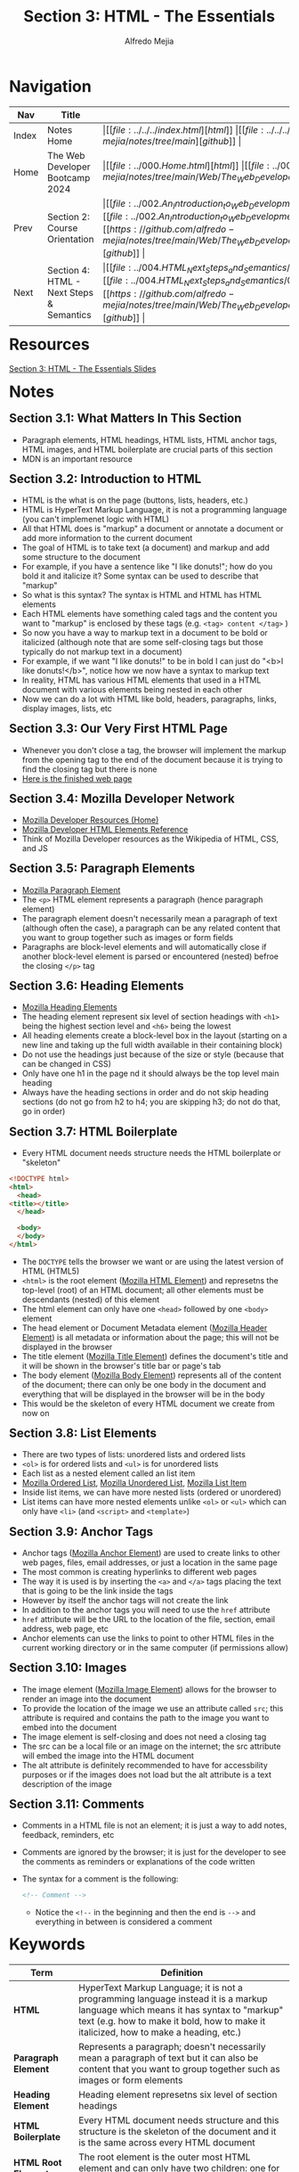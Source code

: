 #+title: Section 3: HTML - The Essentials
#+author: Alfredo Mejia
#+options: num:nil html-postamble:nil
#+html_head: <link rel="stylesheet" type="text/css" href="https://cdn.jsdelivr.net/npm/bulma@1.0.4/css/bulma.min.css" /> <style>body {margin: 5%} h1,h2,h3,h4,h5,h6 {margin-top: 3%} .content ul:not(:first-child) {margin-top: 0.25em}}</style>

* Navigation
| Nav   | Title                                    | Links                                   |
|-------+------------------------------------------+-----------------------------------------|
| Index | Notes Home                               | \vert [[file:../../../index.html][html]] \vert [[file:../../../index.org][org]] \vert [[https://github.com/alfredo-mejia/notes/tree/main][github]] \vert |
| Home  | The Web Developer Bootcamp 2024          | \vert [[file:../000.Home.html][html]] \vert [[file:../000.Home.org][org]] \vert [[https://github.com/alfredo-mejia/notes/tree/main/Web/The_Web_Developer_Bootcamp_2024][github]] \vert |
| Prev  | Section 2: Course Orientation            | \vert [[file:../002.An_Introduction_to_Web_Development/002.000.Notes.html][html]] \vert [[file:../002.An_Introduction_to_Web_Development/002.000.Notes.org][org]] \vert [[https://github.com/alfredo-mejia/notes/tree/main/Web/The_Web_Developer_Bootcamp_2024/002.An_Introduction_to_Web_Development][github]] \vert |
| Next  | Section 4: HTML - Next Steps & Semantics | \vert [[file:../004.HTML_Next_Steps_and_Semantics/004.000.Notes.html][html]] \vert [[file:../004.HTML_Next_Steps_and_Semantics/004.000.Notes.org][org]] \vert [[https://github.com/alfredo-mejia/notes/tree/main/Web/The_Web_Developer_Bootcamp_2024/004.HTML_Next_Steps_and_Semantics][github]] \vert |

* Resources
[[file:./003.HTML_The_Essentials_Slides.pdf][Section 3: HTML - The Essentials Slides]]

* Notes

** Section 3.1: What Matters In This Section
   - Paragraph elements, HTML headings, HTML lists, HTML anchor tags, HTML images, and HTML boilerplate are crucial parts of this section
   - MDN is an important resource

** Section 3.2: Introduction to HTML
   - HTML is the what is on the page (buttons, lists, headers, etc.)
   - HTML is HyperText Markup Language, it is not a programming language (you can't implemenet logic with HTML)
   - All that HTML does is "markup" a document or annotate a document or add more information to the current document
   - The goal of HTML is to take text (a document) and markup and add some structure to the document
   - For example, if you have a sentence like "I like donuts!"; how do you bold it and italicize it? Some syntax can be used to describe that "markup"
   - So what is this syntax? The syntax is HTML and HTML has HTML elements
   - Each HTML elements have something caled tags and the content you want to "markup" is enclosed by these tags (e.g. ~<tag> content </tag>~ )
   - So now you have a way to markup text in a document to be bold or italicized (although note that are some self-closing tags but those typically do not markup text in a document)
   - For example, if we want "I like donuts!" to be in bold I can just do "<b>I like donuts!</b>", notice how we now have a syntax to markup text
   - In reality, HTML has various HTML elements that used in a HTML document with various elements being nested in each other
   - Now we can do a lot with HTML like bold, headers, paragraphs, links, display images, lists, etc
     
** Section 3.3: Our Very First HTML Page
   - Whenever you don't close a tag, the browser will implement the markup from the opening tag to the end of the document because it is trying to find the closing tag but there is none
   - [[file:./003.003.Our_Very_First_HTML_Page/index.html][Here is the finished web page]]
     
** Section 3.4: Mozilla Developer Network
   - [[https://developer.mozilla.org/en-US/][Mozilla Developer Resources (Home)]]
   - [[https://developer.mozilla.org/en-US/docs/Web/HTML/Element][Mozilla Developer HTML Elements Reference]]
   - Think of Mozilla Developer resources as the Wikipedia of HTML, CSS, and JS

** Section 3.5: Paragraph Elements
   - [[https://developer.mozilla.org/en-US/docs/Web/HTML/Element/p][Mozilla Paragraph Element]]
   - The ~<p>~ HTML element represents a paragraph (hence paragraph element)
   - The paragraph element doesn't necessarily mean a paragraph of text (although often the case), a paragraph can be any related content that you want to group together such as images or form fields
   - Paragraphs are block-level elements and will automatically close if another block-level element is parsed or encountered (nested) befroe the closing ~</p>~ tag

** Section 3.6: Heading Elements
   - [[https://developer.mozilla.org/en-US/docs/Web/HTML/Element/Heading_Elements][Mozilla Heading Elements]]
   - The heading element represent six level of section headings with ~<h1>~ being the highest section level and ~<h6>~ being the lowest
   - All heading elements create a block-level box in the layout (starting on a new line and taking up the full width available in their containing block)
   - Do not use the headings just because of the size or style (because that can be changed in CSS)
   - Only have one h1 in the page nd it should always be the top level main heading
   - Always have the heading sections in order and do not skip heading sections (do not go from h2 to h4; you are skipping h3; do not do that, go in order)

** Section 3.7: HTML Boilerplate
   - Every HTML document needs structure needs the HTML boilerplate or "skeleton"

   #+BEGIN_SRC html
     <!DOCTYPE html>
     <html>
       <head>
	 <title></title>
       </head>

       <body>
       </body>
     </html>
   #+END_SRC

   - The ~DOCTYPE~ tells the browser we want or are using the latest version of HTML (HTML5)
   - ~<html>~ is the root element ([[https://developer.mozilla.org/en-US/docs/Web/HTML/Element/html][Mozilla HTML Element]]) and represetns the top-level (root) of an HTML document; all other elements must be descendants (nested) of this element
   - The html element can only have one ~<head>~ followed by one ~<body>~ element
   - The head element or Document Metadata element ([[https://developer.mozilla.org/en-US/docs/Web/HTML/Element/head][Mozilla Header Element]]) is all metadata or information about the page; this will not be displayed in the browser
   - The title element ([[https://developer.mozilla.org/en-US/docs/Web/HTML/Element/title][Mozilla Title Element]]) defines the document's title and it will be shown in the browser's title bar or page's tab
   - The body element ([[https://developer.mozilla.org/en-US/docs/Web/HTML/Element/body][Mozilla Body Element]]) represents all of the content of the document; there can only be one body in the document and everything that will be displayed in the browser will be in the body
   - This would be the skeleton of every HTML document we create from now on     

** Section 3.8: List Elements
   - There are two types of lists: unordered lists and ordered lists
   - ~<ol>~ is for ordered lists and ~<ul>~ is for unordered lists
   - Each list as a nested element called an list item
   - [[https://developer.mozilla.org/en-US/docs/Web/HTML/Element/ol][Mozilla Ordered List]], [[https://developer.mozilla.org/en-US/docs/Web/HTML/Element/ul][Mozilla Unordered List]], [[https://developer.mozilla.org/en-US/docs/Web/HTML/Element/li][Mozilla List Item]]
   - Inside list items, we can have more nested lists (ordered or unordered)
   - List items can have more nested elements unlike ~<ol>~ or ~<ul>~ which can only have ~<li>~ (and ~<script>~ and ~<template>~)

** Section 3.9: Anchor Tags
   - Anchor tags ([[https://developer.mozilla.org/en-US/docs/Web/HTML/Element/a][Mozilla Anchor Element]]) are used to create links to other web pages, files, email addresses, or just a location in the same page
   - The most common is creating hyperlinks to different web pages
   - The way it is used is by inserting the ~<a>~ and ~</a>~ tags placing the text that is going to be the link inside the tags
   - However by itself the anchor tags will not create the link
   - In addition to the anchor tags you will need to use the ~href~ attribute
   - ~href~ attribute will be the URL to the location of the file, section, email address, web page, etc
   - Anchor elements can use the links to point to other HTML files in the current working directory or in the same computer (if permissions allow)

** Section 3.10: Images
   - The image element ([[https://developer.mozilla.org/en-US/docs/Web/HTML/Element/img][Mozilla Image Element]]) allows for the browser to render an image into the document
   - To provide the location of the image we use an attribute called ~src~; this attribute is required and contains the path to the image you want to embed into the document
   - The image element is self-closing and does not need a closing tag
   - The src can be a local file or an image on the internet; the src attribute will embed the image into the HTML document
   - The alt attribute is definitely recommended to have for accessbility purposes or if the images does not load but the alt attribute is a text description of the image

** Section 3.11: Comments
   - Comments in a HTML file is not an element; it is just a way to add notes, feedback, reminders, etc
   - Comments are ignored by the browser; it is just for the developer to see the comments as reminders or explanations of the code written
   - The syntax for a comment is the following:

     #+BEGIN_SRC html
       <!-- Comment -->
     #+END_SRC

    - Notice the ~<!--~ in the beginning and then the end is ~-->~ and everything in between is considered a comment
     
* Keywords
| Term                  | Definition                                                                                                                                                                                                                |
|-----------------------+---------------------------------------------------------------------------------------------------------------------------------------------------------------------------------------------------------------------------|
| *HTML*                | HyperText Markup Language; it is not a programming language instead it is a markup language which means it has syntax to "markup" text (e.g. how to make it bold, how to make it italicized, how to make a heading, etc.) |
| *Paragraph Element*   | Represents a paragraph; doesn't necessarily mean a paragraph of text but it can also be content that you want to group together such as images or form elements                                                           |
| *Heading Element*     | Heading element represetns six level of section headings                                                                                                                                                                  |
| *HTML Boilerplate*    | Every HTML document needs structure and this structure is the skeleton of the document and it is the same across every HTML document                                                                                      |
| *HTML Root Element*   | The root element is the outer most HTML element and can only have two children: one for head and one for body                                                                                                             |
| *HTML Head Element*   | The metadata element (header) contains all the metadata of the webpage; none of the content gets displayed is just metadata for the browser                                                                               |
| *HTML Body Element*   | The body element contains all the content that will be displayed and rendered by the browser                                                                                                                              |
| *HTML List Element*   | The list element creates a list in HTML; it can be ordered (~<ol>~) or unordered (~<ul>~)                                                                                                                                 |
| *HTML Anchor Element* | Anchor element is used to create hyperlinks to files, other web pages, email addresses, etc                                                                                                                               |
| *HTML Image Element*  | Image element is self closing and is used to embed an image (from a local file or from a server) into the document                                                                                                        |
| *Comments*            | Comments are ignored by the browser and are only for the developer to see as notes, reminders, TODO list, explanations, etc                                                                                               |

* Questions
  - *Q*: What can go inside the header element?
         - It can contain one or more elements of metadata content and exactly one ~<title>~ element
	   
  - *Q*: What are metadata elements?
         - [[https://developer.mozilla.org/en-US/docs/Web/HTML/Element/meta][Mozilla Metadata Element]] - According to the docs, the metadata element represents metadata that cannot be represented by other HTML meta-related elements
         - There are various metadata that can be represented by the meta element
         - It can define keywords for search engines, description, author, refresh document every X seconds, set the viewport, and many more
         - The way it works is that there are four attributes mainly used meta: name, http-equiv, charset, and itemprop
         - Let's first look at name; name is used along with the attribute called content these two attributes work together to specify some metadata
	   - According to mozilla docs: the name and content attributes can be used together to provide document metadata in terms of name-value pairs, with the name attribute giving the metadata name, and the content attribute giving the value
	   - [[https://developer.mozilla.org/en-US/docs/Web/HTML/Element/meta/name][Mozilla Standard Metadata Names]]
	   - So basically to provide some metadata we use the attribute ~name~ and give it the value author, description, keywords, etc. whatever we want to provide info about and then the attribute content would be the value of that metadata
         - The next attribute that the meta element can use is the ~http-equiv~; according to the docs if this attribute is set the element would be a pragma directive providing info equivalent to what can be given by a similarly-named HTTP header
	   - So basically instead of modifying or adding some specification to the HTTP header request, we do so in the meta element
	   - [[https://developer.mozilla.org/en-US/docs/Web/HTML/Element/meta#http-equiv][Mozilla http-equiv Docs]]
	   - This includes values like ~content-security-policy~, ~content-type~, ~refresh~, ~default-style~, and ~x-ua-compatible~
	   - The content attribute needs to be used too to provide a value to the attribute ~http-equiv~ (whichever one specificed)
         - Other attributes are ~charset~ which sets the charset declaration and ~itemprop~ which can add properties to a HTML element

* Summary
  - HTML is HyperText Markup Language, it is a language that has syntax to markup text, thus it can specify which text is bold, which text is a header, etc
  - HTML consists of various elements including: paragraph element, heading element, head element, root element, body element, meta element, list element, anchor element, image element, and more
  - Each HTML element has a boilerplate or a skeleton that every HTML document should have; the version of html is declared using ~DOCTYPE~
  - Then the root element is the first HTML element; the root element can only have one head and one body
  - The head element is an element that is used for metadata and information inside the head element will not be rendered by the browser
  - Metadata information can be provided by the meta element which has various attribute pair values to specify info about the web page
  - The title element specifies the title of the web page
  - The body element is what the browser renders so everything that will be displayed in the browser will be in the body element
  - This includes the heading which has six levels of heading sections; the rules (suggestions) are there should only be one h1 in the webpage and do not skip headings
  - The paragraph element can also be used inside the body and it is used to group content such as text, images, or form elements
  - Inisde the body there can also be ordered or unordered lists and nested lists as well
  - Anchor element is used to create hyperlinks and the image element is used to embed an image in the webpage
  - Finally, you can create comments in the HTML document which is ignored by the browser and is only used for the developer's case
